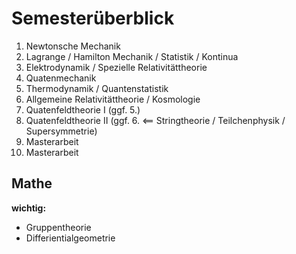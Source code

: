 * Semesterüberblick
  1. Newtonsche Mechanik
  2. Lagrange / Hamilton Mechanik / Statistik / Kontinua
  3. Elektrodynamik / Spezielle Relativitättheorie
  4. Quatenmechanik
  5. Thermodynamik / Quantenstatistik
  6. Allgemeine Relativitättheorie / Kosmologie
  7. Quatenfeldtheorie I (ggf. 5.)
  8. Quatenfeldtheorie II (ggf. 6. $\impliedby$ Stringtheorie / Teilchenphysik / Supersymmetrie)
  9. Masterarbeit
  10. Masterarbeit
** Mathe
   *wichtig:*
   - Gruppentheorie
   - Differientialgeometrie
